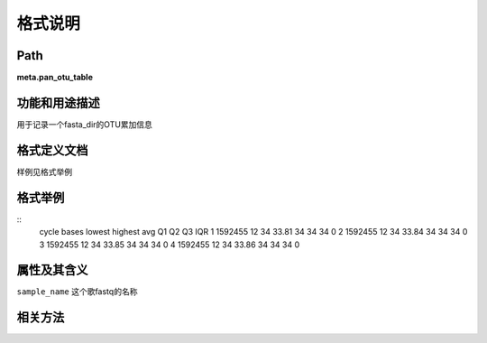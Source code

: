
格式说明
==========================

Path
-----------

**meta.pan_otu_table**


功能和用途描述
-----------------------------------

用于记录一个fasta_dir的OTU累加信息


格式定义文档
-----------------------------------

样例见格式举例


格式举例
-----------------------------------

::
  cycle    bases  lowest  highest  avg  Q1  Q2  Q3  IQR
  1   1592455 12  34  33.81   34  34  34  0
  2   1592455 12  34  33.84   34  34  34  0
  3   1592455 12  34  33.85   34  34  34  0
  4   1592455 12  34  33.86   34  34  34  0
  
                                                                 
属性及其含义
-----------------------------------

``sample_name`` 这个歌fastq的名称

相关方法
-----------------------------------

